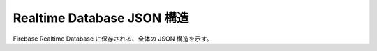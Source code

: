 ===========================
Realtime Database JSON 構造
===========================

Firebase Realtime Database に保存される、全体の JSON 構造を示す。

.. code-block:: json
   :linenos:

   {
       "StackTask": {
           "userId": ユーザーID,
           "taskItems": [
               "taskItem": {
                   "taskId": タスクID,
                   "userId": ユーザーID,
                   "taskName": タスク名,
                   "dueDate": 期日,
                   "priority": 優先度,
                   "finished": 完了チェック,
                   "createdAt": レコード作成日,
                   "updatedAt": レコード更新日
               }
           ]
       }
   }